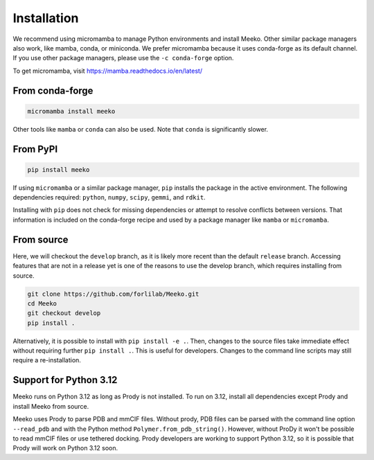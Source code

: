 Installation
============

We recommend using micromamba to manage Python environments and install Meeko.
Other similar package managers also work, like mamba, conda, or miniconda.
We prefer micromamba because it uses conda-forge as its default channel.
If you use other package managers, please use the ``-c conda-forge`` option.

To get micromamba, visit https://mamba.readthedocs.io/en/latest/


From conda-forge
----------------

.. code-block:: bash

    micromamba install meeko

Other tools like ``mamba`` or ``conda`` can also be used. Note that ``conda``
is significantly slower.


From PyPI
---------

.. code-block:: bash

    pip install meeko

If using ``micromamba`` or a similar package manager, ``pip`` installs the
package in the active environment. The following dependencies required:
``python``, ``numpy``, ``scipy``, ``gemmi``, and ``rdkit``.

Installing with ``pip`` does not check for missing dependencies or attempt to
resolve conflicts between versions. That information is included on the
conda-forge recipe and used by a package manager like
``mamba`` or ``micromamba``.


From source
-----------

Here, we will checkout the ``develop`` branch, as it is likely more recent than the
default ``release`` branch. Accessing features that are not in a release yet is one
of the reasons to use the develop branch, which requires installing from source.

.. code-block:: bash

    git clone https://github.com/forlilab/Meeko.git
    cd Meeko
    git checkout develop
    pip install .

Alternatively, it is possible to install with ``pip install -e .``. Then, changes to
the source files take immediate effect without requiring further ``pip install .``.
This is useful for developers. Changes to the command line scripts may still require
a re-installation.


Support for Python 3.12
-----------------------

Meeko runs on Python 3.12 as long as Prody is not installed. To run on 3.12,
install all dependencies except Prody and install Meeko from source.

Meeko uses Prody to parse PDB and mmCIF files. Without prody, PDB files
can be parsed with the command line option ``--read_pdb`` and with the Python
method ``Polymer.from_pdb_string()``. However, without ProDy it
won't be possible to read mmCIF files or use tethered docking. Prody developers
are working to support Python 3.12, so it is possible that Prody will work
on Python 3.12 soon.
